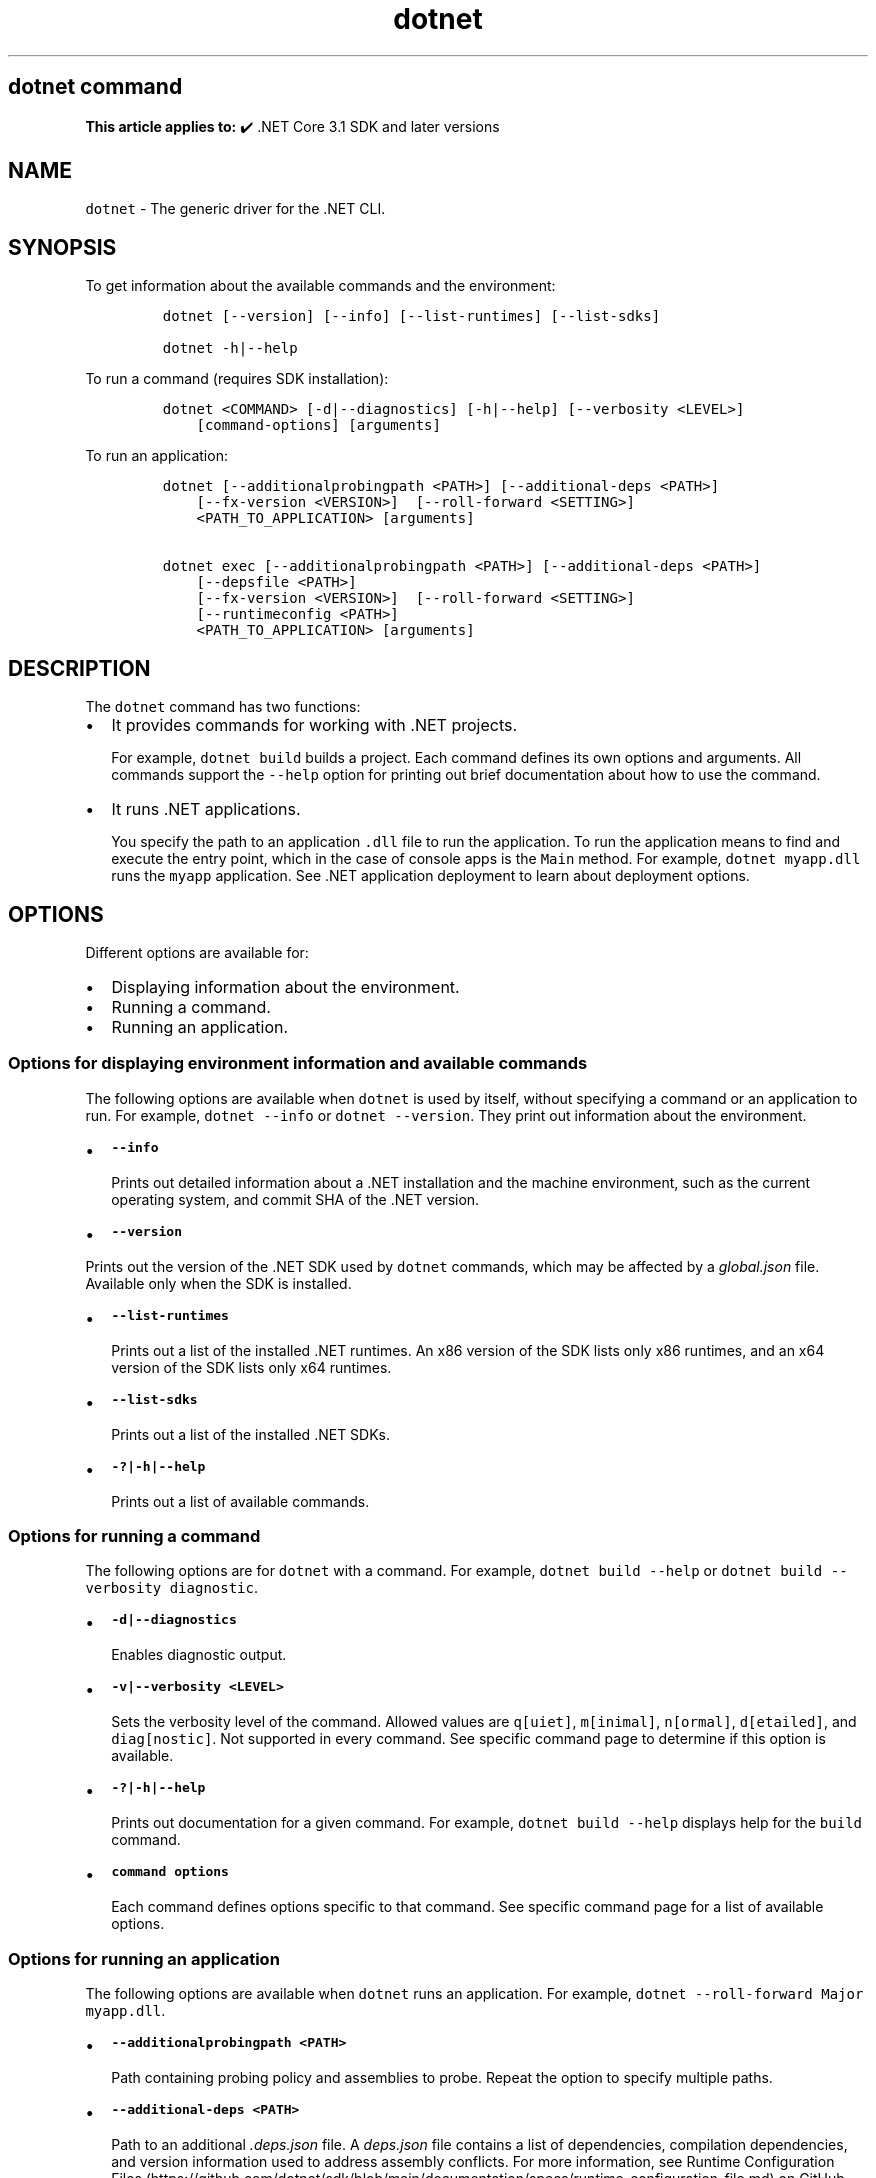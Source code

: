 '\" t
.\" Automatically generated by Pandoc 2.18
.\"
.\" Define V font for inline verbatim, using C font in formats
.\" that render this, and otherwise B font.
.ie "\f[CB]x\f[]"x" \{\
. ftr V B
. ftr VI BI
. ftr VB B
. ftr VBI BI
.\}
.el \{\
. ftr V CR
. ftr VI CI
. ftr VB CB
. ftr VBI CBI
.\}
.TH "dotnet" "1" "2025-05-30" "" ".NET Documentation"
.hy
.SH dotnet command
.PP
\f[B]This article applies to:\f[R] \[u2714]\[uFE0F] .NET Core 3.1 SDK and later versions
.SH NAME
.PP
\f[V]dotnet\f[R] - The generic driver for the .NET CLI.
.SH SYNOPSIS
.PP
To get information about the available commands and the environment:
.IP
.nf
\f[C]
dotnet [--version] [--info] [--list-runtimes] [--list-sdks]

dotnet -h|--help
\f[R]
.fi
.PP
To run a command (requires SDK installation):
.IP
.nf
\f[C]
dotnet <COMMAND> [-d|--diagnostics] [-h|--help] [--verbosity <LEVEL>]
    [command-options] [arguments]
\f[R]
.fi
.PP
To run an application:
.IP
.nf
\f[C]
dotnet [--additionalprobingpath <PATH>] [--additional-deps <PATH>]
    [--fx-version <VERSION>]  [--roll-forward <SETTING>]
    <PATH_TO_APPLICATION> [arguments]

dotnet exec [--additionalprobingpath <PATH>] [--additional-deps <PATH>]
    [--depsfile <PATH>]
    [--fx-version <VERSION>]  [--roll-forward <SETTING>]
    [--runtimeconfig <PATH>]
    <PATH_TO_APPLICATION> [arguments]
\f[R]
.fi
.SH DESCRIPTION
.PP
The \f[V]dotnet\f[R] command has two functions:
.IP \[bu] 2
It provides commands for working with .NET projects.
.RS 2
.PP
For example, \f[V]dotnet build\f[R] builds a project.
Each command defines its own options and arguments.
All commands support the \f[V]--help\f[R] option for printing out brief documentation about how to use the command.
.RE
.IP \[bu] 2
It runs .NET applications.
.RS 2
.PP
You specify the path to an application \f[V].dll\f[R] file to run the application.
To run the application means to find and execute the entry point, which in the case of console apps is the \f[V]Main\f[R] method.
For example, \f[V]dotnet myapp.dll\f[R] runs the \f[V]myapp\f[R] application.
See .NET application deployment to learn about deployment options.
.RE
.SH OPTIONS
.PP
Different options are available for:
.IP \[bu] 2
Displaying information about the environment.
.IP \[bu] 2
Running a command.
.IP \[bu] 2
Running an application.
.SS Options for displaying environment information and available commands
.PP
The following options are available when \f[V]dotnet\f[R] is used by itself, without specifying a command or an application to run.
For example, \f[V]dotnet --info\f[R] or \f[V]dotnet --version\f[R].
They print out information about the environment.
.IP \[bu] 2
\f[B]\f[VB]--info\f[B]\f[R]
.RS 2
.PP
Prints out detailed information about a .NET installation and the machine environment, such as the current operating system, and commit SHA of the .NET version.
.RE
.IP \[bu] 2
\f[B]\f[VB]--version\f[B]\f[R]
.PP
Prints out the version of the .NET SDK used by \f[V]dotnet\f[R] commands, which may be affected by a \f[I]global.json\f[R] file.
Available only when the SDK is installed.
.IP \[bu] 2
\f[B]\f[VB]--list-runtimes\f[B]\f[R]
.RS 2
.PP
Prints out a list of the installed .NET runtimes.
An x86 version of the SDK lists only x86 runtimes, and an x64 version of the SDK lists only x64 runtimes.
.RE
.IP \[bu] 2
\f[B]\f[VB]--list-sdks\f[B]\f[R]
.RS 2
.PP
Prints out a list of the installed .NET SDKs.
.RE
.IP \[bu] 2
\f[B]\f[VB]-?|-h|--help\f[B]\f[R]
.RS 2
.PP
Prints out a list of available commands.
.RE
.SS Options for running a command
.PP
The following options are for \f[V]dotnet\f[R] with a command.
For example, \f[V]dotnet build --help\f[R] or \f[V]dotnet build --verbosity diagnostic\f[R].
.IP \[bu] 2
\f[B]\f[VB]-d|--diagnostics\f[B]\f[R]
.RS 2
.PP
Enables diagnostic output.
.RE
.IP \[bu] 2
\f[B]\f[VB]-v|--verbosity <LEVEL>\f[B]\f[R]
.RS 2
.PP
Sets the verbosity level of the command.
Allowed values are \f[V]q[uiet]\f[R], \f[V]m[inimal]\f[R], \f[V]n[ormal]\f[R], \f[V]d[etailed]\f[R], and \f[V]diag[nostic]\f[R].
Not supported in every command.
See specific command page to determine if this option is available.
.RE
.IP \[bu] 2
\f[B]\f[VB]-?|-h|--help\f[B]\f[R]
.RS 2
.PP
Prints out documentation for a given command.
For example, \f[V]dotnet build --help\f[R] displays help for the \f[V]build\f[R] command.
.RE
.IP \[bu] 2
\f[B]\f[VB]command options\f[B]\f[R]
.RS 2
.PP
Each command defines options specific to that command.
See specific command page for a list of available options.
.RE
.SS Options for running an application
.PP
The following options are available when \f[V]dotnet\f[R] runs an application.
For example, \f[V]dotnet --roll-forward Major myapp.dll\f[R].
.PP
.IP \[bu] 2
\f[B]\f[VB]--additionalprobingpath <PATH>\f[B]\f[R]
.RS 2
.PP
Path containing probing policy and assemblies to probe.
Repeat the option to specify multiple paths.
.RE
.IP \[bu] 2
\f[B]\f[VB]--additional-deps <PATH>\f[B]\f[R]
.RS 2
.PP
Path to an additional \f[I].deps.json\f[R] file.
A \f[I]deps.json\f[R] file contains a list of dependencies, compilation dependencies, and version information used to address assembly conflicts.
For more information, see Runtime Configuration Files (https://github.com/dotnet/sdk/blob/main/documentation/specs/runtime-configuration-file.md) on GitHub.
.RE
.PP
.IP \[bu] 2
\f[B]\f[VB]--roll-forward <SETTING>\f[B]\f[R]
.RS 2
.PP
Controls how roll forward is applied to the app.
The \f[V]SETTING\f[R] can be one of the following values.
If not specified, \f[V]Minor\f[R] is the default.
.IP \[bu] 2
\f[V]LatestPatch\f[R] - Roll forward to the highest patch version.
This disables minor version roll forward.
.IP \[bu] 2
\f[V]Minor\f[R] - Roll forward to the lowest higher minor version, if requested minor version is missing.
If the requested minor version is present, then the LatestPatch policy is used.
.IP \[bu] 2
\f[V]Major\f[R] - Roll forward to lowest higher major version, and lowest minor version, if requested major version is missing.
If the requested major version is present, then the Minor policy is used.
.IP \[bu] 2
\f[V]LatestMinor\f[R] - Roll forward to highest minor version, even if requested minor version is present.
Intended for component hosting scenarios.
.IP \[bu] 2
\f[V]LatestMajor\f[R] - Roll forward to highest major and highest minor version, even if requested major is present.
Intended for component hosting scenarios.
.IP \[bu] 2
\f[V]Disable\f[R] - Don\[cq]t roll forward.
Only bind to specified version.
This policy isn\[cq]t recommended for general use because it disables the ability to roll forward to the latest patches.
This value is only recommended for testing.
.PP
With the exception of \f[V]Disable\f[R], all settings will use the highest available patch version.
.PP
Roll forward behavior can also be configured in a project file property, a runtime configuration file property, and an environment variable.
For more information, see Major-version runtime roll forward.
.RE
.IP \[bu] 2
\f[B]\f[VB]--fx-version <VERSION>\f[B]\f[R]
.RS 2
.PP
Version of the .NET runtime to use to run the application.
.PP
This option overrides the version of the first framework reference in the application\[cq]s \f[V].runtimeconfig.json\f[R] file.
This means it only works as expected if there\[cq]s just one framework reference.
If the application has more than one framework reference, using this option may cause errors.
.RE
.SS Options for running an application with the \f[V]exec\f[R] command
.PP
The following options are available only when \f[V]dotnet\f[R] runs an application by using the \f[V]exec\f[R] command.
For example, \f[V]dotnet exec --runtimeconfig myapp.runtimeconfig.json myapp.dll\f[R].
.IP \[bu] 2
\f[B]\f[VB]--depsfile <PATH>\f[B]\f[R]
.RS 2
.PP
Path to a \f[I]deps.json\f[R] file.
A \f[I]deps.json\f[R] file is a configuration file that contains information about dependencies necessary to run the application.
This file is generated by the .NET SDK.
.RE
.IP \[bu] 2
\f[B]\f[VB]--runtimeconfig <PATH>\f[B]\f[R]
.RS 2
.PP
Path to a \f[I]runtimeconfig.json\f[R] file.
A \f[I]runtimeconfig.json\f[R] file contains run-time settings and is typically named \f[I]<applicationname>.runtimeconfig.json\f[R].
For more information, see .NET runtime configuration settings.
.RE
.SS dotnet commands
.SS General
.PP
.TS
tab(@);
l l.
T{
Command
T}@T{
Function
T}
_
T{
dotnet build
T}@T{
Builds a .NET application.
T}
T{
dotnet build-server
T}@T{
Interacts with servers started by a build.
T}
T{
dotnet clean
T}@T{
Clean build outputs.
T}
T{
dotnet exec
T}@T{
Runs a .NET application.
T}
T{
dotnet help
T}@T{
Shows more detailed documentation online for the command.
T}
T{
dotnet migrate
T}@T{
Migrates a valid Preview 2 project to a .NET Core SDK 1.0 project.
T}
T{
dotnet msbuild
T}@T{
Provides access to the MSBuild command line.
T}
T{
dotnet new
T}@T{
Initializes a C# or F# project for a given template.
T}
T{
dotnet pack
T}@T{
Creates a NuGet package of your code.
T}
T{
dotnet publish
T}@T{
Publishes a .NET framework-dependent or self-contained application.
T}
T{
dotnet restore
T}@T{
Restores the dependencies for a given application.
T}
T{
dotnet run
T}@T{
Runs the application from source.
T}
T{
dotnet sdk check
T}@T{
Shows up-to-date status of installed SDK and Runtime versions.
T}
T{
dotnet sln
T}@T{
Options to add, remove, and list projects in a solution file.
T}
T{
dotnet store
T}@T{
Stores assemblies in the runtime package store.
T}
T{
dotnet test
T}@T{
Runs tests using a test runner.
T}
.TE
.SS Project references
.PP
.TS
tab(@);
l l.
T{
Command
T}@T{
Function
T}
_
T{
dotnet reference add
T}@T{
Adds a project reference.
T}
T{
dotnet reference list
T}@T{
Lists project references.
T}
T{
dotnet reference remove
T}@T{
Removes a project reference.
T}
.TE
.SS NuGet packages
.PP
.TS
tab(@);
l l.
T{
Command
T}@T{
Function
T}
_
T{
dotnet package add
T}@T{
Adds a NuGet package.
T}
T{
dotnet package list
T}@T{
Lists NuGet packages.
T}
T{
dotnet package remove
T}@T{
Removes a NuGet package.
T}
T{
dotnet package search
T}@T{
Searches for a NuGet package.
T}
.TE
.SS NuGet commands
.PP
.TS
tab(@);
l l.
T{
Command
T}@T{
Function
T}
_
T{
dotnet nuget delete
T}@T{
Deletes or unlists a package from the server.
T}
T{
dotnet nuget push
T}@T{
Pushes a package to the server and publishes it.
T}
T{
dotnet nuget locals
T}@T{
Clears or lists local NuGet resources such as http-request cache, temporary cache, or machine-wide global packages folder.
T}
T{
dotnet nuget add source
T}@T{
Adds a NuGet source.
T}
T{
dotnet nuget disable source
T}@T{
Disables a NuGet source.
T}
T{
dotnet nuget enable source
T}@T{
Enables a NuGet source.
T}
T{
dotnet nuget list source
T}@T{
Lists all configured NuGet sources.
T}
T{
dotnet nuget remove source
T}@T{
Removes a NuGet source.
T}
T{
dotnet nuget update source
T}@T{
Updates a NuGet source.
T}
.TE
.SS Workload commands
.PP
.TS
tab(@);
l l.
T{
Command
T}@T{
Function
T}
_
T{
dotnet workload install
T}@T{
Installs an optional workload.
T}
T{
dotnet workload list
T}@T{
Lists all installed workloads.
T}
T{
dotnet workload repair
T}@T{
Repairs all installed workloads.
T}
T{
dotnet workload search
T}@T{
List selected workloads or all available workloads.
T}
T{
dotnet workload uninstall
T}@T{
Uninstalls a workload.
T}
T{
dotnet workload update
T}@T{
Reinstalls all installed workloads.
T}
.TE
.SS Global, tool-path, and local tools commands
.PP
Tools are console applications that are installed from NuGet packages and are invoked from the command prompt.
You can write tools yourself or install tools written by third parties.
Tools are also known as global tools, tool-path tools, and local tools.
For more information, see .NET tools overview.
.PP
.TS
tab(@);
l l.
T{
Command
T}@T{
Function
T}
_
T{
dotnet tool install
T}@T{
Installs a tool on your machine.
T}
T{
dotnet tool list
T}@T{
Lists all global, tool-path, or local tools currently installed on your machine.
T}
T{
dotnet tool search
T}@T{
Searches NuGet.org for tools that have the specified search term in their name or metadata.
T}
T{
dotnet tool uninstall
T}@T{
Uninstalls a tool from your machine.
T}
T{
dotnet tool update
T}@T{
Updates a tool that is installed on your machine.
T}
.TE
.SS Additional tools
.PP
The following additional tools are available as part of the .NET SDK:
.PP
.TS
tab(@);
l l.
T{
Tool
T}@T{
Function
T}
_
T{
dev-certs
T}@T{
Creates and manages development certificates.
T}
T{
ef
T}@T{
Entity Framework Core command-line tools.
T}
T{
user-secrets
T}@T{
Manages development user secrets.
T}
T{
watch
T}@T{
A file watcher that restarts or hot reloads an application when it detects changes in the source code.
T}
.TE
.PP
For more information about each tool, type \f[V]dotnet <tool-name> --help\f[R].
.SH EXAMPLES
.PP
Create a new .NET console application:
.IP
.nf
\f[C]
dotnet new console
\f[R]
.fi
.PP
Build a project and its dependencies in a given directory:
.IP
.nf
\f[C]
dotnet build
\f[R]
.fi
.PP
Run an application:
.IP
.nf
\f[C]
dotnet exec myapp.dll
\f[R]
.fi
.IP
.nf
\f[C]
dotnet myapp.dll
\f[R]
.fi
.SH SEE ALSO
.IP \[bu] 2
Environment variables used by .NET SDK, .NET CLI, and .NET runtime
.IP \[bu] 2
Runtime Configuration Files (https://github.com/dotnet/sdk/blob/main/documentation/specs/runtime-configuration-file.md)
.IP \[bu] 2
\&.NET runtime configuration settings
